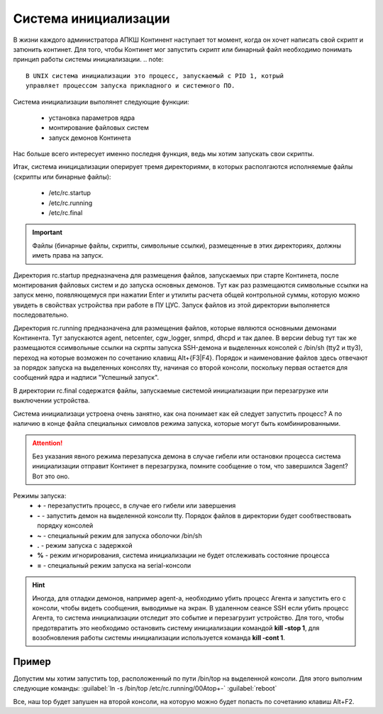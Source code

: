 .. _init:

*************
Система инициализации 
*************

В жизни каждого администратора АПКШ Континент наступает тот момент, когда он
хочет написать свой скрипт и затюнить континет. Для того, чтобы Континет мог
запустить скрипт или бинарный файл необходимо понимать принцип работы системы инициализации.
.. note::

   В UNIX система инициализации это процесс, запускаемый с PID 1, котрый
   управляет процессом запуска прикладного и системного ПО.

Система инициализации выполянет следующие функции:

   * установка параметров ядра
   * монтирование файловых систем
   * запуск демонов Континета

Нас больше всего интересует именно последня функция, ведь мы хотим запускать
свои скрипты.

Итак, система иницицализации оперирует тремя директориями, в которых
располгаются исполняемые файлы (скрипты или бинарные файлы):
  * /etc/rc.startup
  * /etc/rc.running
  * /etc/rc.final

.. important::
  Файлы (бинарные файлы, скрипты, символьные ссылки), размещенные в этих
  директориях, должны иметь права на запуск.

Директория rc.startup предназначена для размещения файлов, запускаемых при
старте Континета, после монтирования файловых систем и до запуска основных
демонов. Тут как раз размещаются символьные ссылки на запуск меню,
появляющемуся при нажатии Enter и утилиты расчета общей контрольной суммы,
которую можно увидеть в свойствах устройства при работе в ПУ ЦУС. Запуск файлов
из этой директории выполняется последовательно.

Директория rc.running предназначена для размещения файлов, которые являются
основными демонами Континента. Тут запускаются agent, netcenter, cgw_logger,
snmpd, dhcpd и так далее. В версии debug тут так же размещаются ссимвольные
ссылки на скрпты запуска SSH-демона и выделенных консолей с /bin/sh (tty2 и
tty3), переход на которые возможен по сочетанию клавищ Alt+{F3|F4}. Порядок и
наименование файлов здесь отвечают за порядок запуска на выделенных консолях
tty, начиная со второй консоли, поскольку первая остается для сообщений ядра и
надписи "Успешный запуск".

В директории rc.final содержатся файлы, запускаемые системой инициализации при
перезагрузке или выключении устройства.

Система инициализаци устроена очень занятно, как она понимает как ей следует
запустить процесс? А по наличию в конце файла специальных симовлов режима
запуска, которые могут быть комбинированными.

.. attention::

   Без указания явного режима перезапуска демона в случае гибели или остановки
   процесса система инициализации отправит Континет в перезагрузка, помните
   сообщение о том, что завершился 3agent? Вот это оно.

Режимы запуска:
  * **+** - перезапустить процесс, в случае его гибели или завершения
  * **-** - запустить демон на выделенной консоли tty. Порядок файлов в директории будет сообтвествовать порядку консолей
  * **~** - специальный режим для запуска оболочки /bin/sh
  * **.** - режим запуска с задержкой
  * **%** -  режим игнорирования, система инициализации не будет отслеживать состояние процесса
  * **=** - специальный режим запуска на serial-консоли 

.. hint::
  Иногда, для отладки демонов, например agent-а, необходимо убить процесс
  Агента и запустить его с консоли, чтобы видеть сообщения, выводимые на экран.
  В удаленном сеансе SSH если убить процесс Агента, то система инициализации
  отследит это событие и перезагрузит устройство. Для того, чтобы предотвратить
  это необходимо остановить систему инициализации командой **kill -stop 1**,
  для возобновления работы системы инициализации используется команда **kill
  -cont 1**.

Пример
======

Допустим мы хотим запустить top, расположенный по пути /bin/top на выделенной
консоли. Для этого выполним следующие команды:  
:guilabel:`ln -s /bin/top /etc/rc.running/00Atop+-`  
:guilabel:`reboot`  

Все, наш top будет запушен на второй консоли, на которую можно будет попасть по
сочетанию клавиш Alt+F2.

